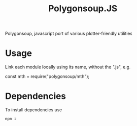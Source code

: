 #+title: Polygonsoup.JS
Polygonsoup, javascript port of various plotter-friendly utilities

* Usage
Link each module locally using its name, without the ".js", e.g.
#+begin_example javascript
const mth = require("polygonsoup/mth");
#+end_example

* Dependencies
To install dependencies use
#+begin_example
npm i
#+end_example
